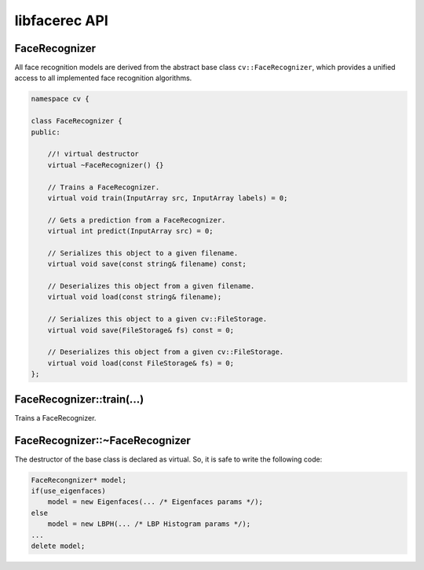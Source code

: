 libfacerec API
==============

.. highlight:: cpp

.. index:: FaceRecognizer

FaceRecognizer
--------------

All face recognition models are derived from the abstract base class 
``cv::FaceRecognizer``, which provides a unified access to all implemented 
face recognition algorithms.

.. code-block:: cpp

  namespace cv {

  class FaceRecognizer {
  public:

      //! virtual destructor
      virtual ~FaceRecognizer() {}

      // Trains a FaceRecognizer.
      virtual void train(InputArray src, InputArray labels) = 0;

      // Gets a prediction from a FaceRecognizer.
      virtual int predict(InputArray src) = 0;

      // Serializes this object to a given filename.
      virtual void save(const string& filename) const;

      // Deserializes this object from a given filename.
      virtual void load(const string& filename);

      // Serializes this object to a given cv::FileStorage.
      virtual void save(FileStorage& fs) const = 0;

      // Deserializes this object from a given cv::FileStorage.
      virtual void load(const FileStorage& fs) = 0;
  };
  
FaceRecognizer::train(...)
--------------------------

Trains a FaceRecognizer.

.. ocv:function:: void FaceRecognizer::train(InputArray src, InputArray labels)


FaceRecognizer::~FaceRecognizer
-------------------------------

.. ocv:function:: FaceRecognizer::~FaceRecognizer()

The destructor of the base class is declared as virtual. So, it is safe to 
write the following code: 

.. code-block:: cpp

    FaceRecongnizer* model;
    if(use_eigenfaces)
        model = new Eigenfaces(... /* Eigenfaces params */);
    else
        model = new LBPH(... /* LBP Histogram params */);
    ...
    delete model;
